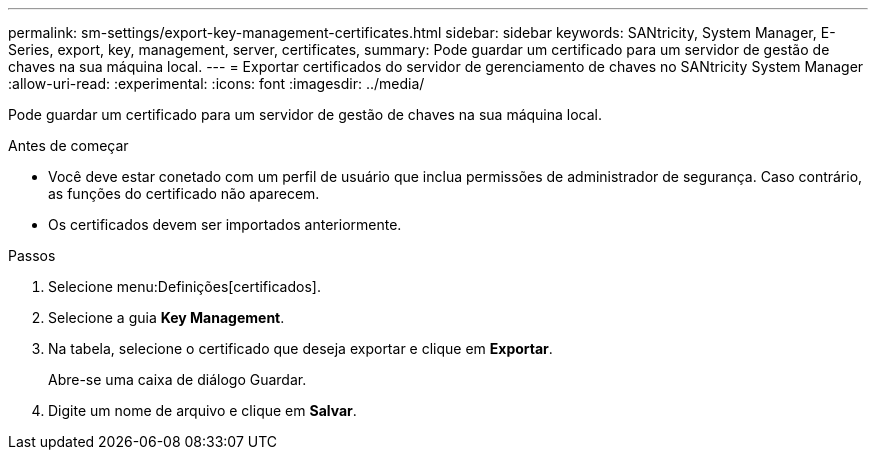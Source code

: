 ---
permalink: sm-settings/export-key-management-certificates.html 
sidebar: sidebar 
keywords: SANtricity, System Manager, E-Series, export, key, management, server, certificates, 
summary: Pode guardar um certificado para um servidor de gestão de chaves na sua máquina local. 
---
= Exportar certificados do servidor de gerenciamento de chaves no SANtricity System Manager
:allow-uri-read: 
:experimental: 
:icons: font
:imagesdir: ../media/


[role="lead"]
Pode guardar um certificado para um servidor de gestão de chaves na sua máquina local.

.Antes de começar
* Você deve estar conetado com um perfil de usuário que inclua permissões de administrador de segurança. Caso contrário, as funções do certificado não aparecem.
* Os certificados devem ser importados anteriormente.


.Passos
. Selecione menu:Definições[certificados].
. Selecione a guia *Key Management*.
. Na tabela, selecione o certificado que deseja exportar e clique em *Exportar*.
+
Abre-se uma caixa de diálogo Guardar.

. Digite um nome de arquivo e clique em *Salvar*.

